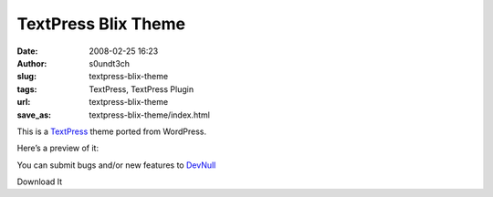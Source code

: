 TextPress Blix Theme
####################
:date: 2008-02-25 16:23
:author: s0undt3ch
:slug: textpress-blix-theme
:tags: TextPress, TextPress Plugin
:url: textpress-blix-theme
:save_as: textpress-blix-theme/index.html

This is a `TextPress <http://textpress.pocoo.org>`__ theme ported from
WordPress.

Here’s a preview of it:

.. image:: /images/blix_theme_preview.png
   :alt: Blix Theme Preview
   :align: center

You can submit bugs and/or new features to `DevNull`__

__ http://devnull.ufsoft.org

..  role:: strikethrough

:strikethrough:`Download It`
